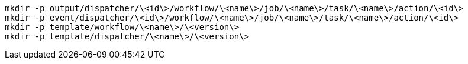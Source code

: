 

```
mkdir -p output/dispatcher/\<id\>/workflow/\<name\>/job/\<name\>/task/\<name\>/action/\<id\>
mkdir -p event/dispatcher/\<id\>/workflow/\<name\>/job/\<name\>/task/\<name\>/action/\<id\>
mkdir -p template/workflow/\<name\>/\<version\>
mkdir -p template/dispatcher/\<name\>/\<version\>
```
